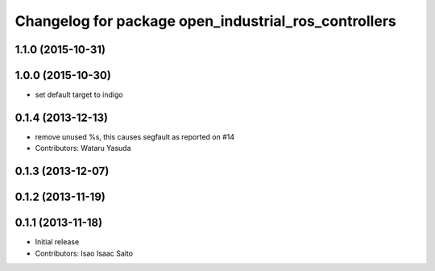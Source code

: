 ^^^^^^^^^^^^^^^^^^^^^^^^^^^^^^^^^^^^^^^^^^^^^^^^^^^^^
Changelog for package open_industrial_ros_controllers
^^^^^^^^^^^^^^^^^^^^^^^^^^^^^^^^^^^^^^^^^^^^^^^^^^^^^

1.1.0 (2015-10-31)
------------------

1.0.0 (2015-10-30)
------------------
* set default target to indigo

0.1.4 (2013-12-13)
------------------
* remove unused %s, this causes segfault as reported on #14
* Contributors: Wataru Yasuda

0.1.3 (2013-12-07)
------------------

0.1.2 (2013-11-19)
------------------

0.1.1 (2013-11-18)
------------------

* Initial release
* Contributors: Isao Isaac Saito
